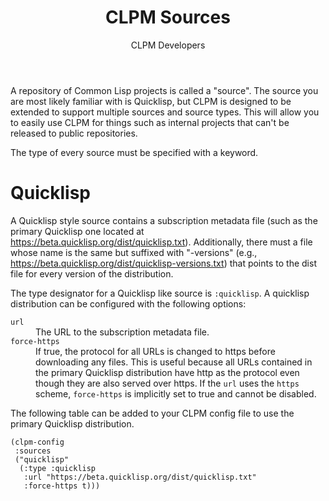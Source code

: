 #+TITLE: CLPM Sources
#+AUTHOR: CLPM Developers
#+EMAIL: clpm-devel@common-lisp.net

A repository of Common Lisp projects is called a "source". The source you are
most likely familiar with is Quicklisp, but CLPM is designed to be extended to
support multiple sources and source types. This will allow you to easily use
CLPM for things such as internal projects that can't be released to public
repositories.

The type of every source must be specified with a keyword.

* Quicklisp

  A Quicklisp style source contains a subscription metadata file (such as the
  primary Quicklisp one located at
  https://beta.quicklisp.org/dist/quicklisp.txt). Additionally, there must a
  file whose name is the same but suffixed with "-versions" (e.g.,
  https://beta.quicklisp.org/dist/quicklisp-versions.txt) that points to the
  dist file for every version of the distribution.

  The type designator for a Quicklisp like source is =:quicklisp=. A quicklisp
  distribution can be configured with the following options:

  + =url= :: The URL to the subscription metadata file.
  + =force-https= :: If true, the protocol for all URLs is changed to https
    before downloading any files. This is useful because all URLs contained in
    the primary Quicklisp distribution have http as the protocol even though
    they are also served over https. If the =url= uses the =https= scheme,
    =force-https= is implicitly set to true and cannot be disabled.

  The following table can be added to your CLPM config file to use the primary
  Quicklisp distribution.

  #+begin_src common-lisp
    (clpm-config
     :sources
     ("quicklisp"
      (:type :quicklisp
       :url "https://beta.quicklisp.org/dist/quicklisp.txt"
       :force-https t)))
  #+end_src
